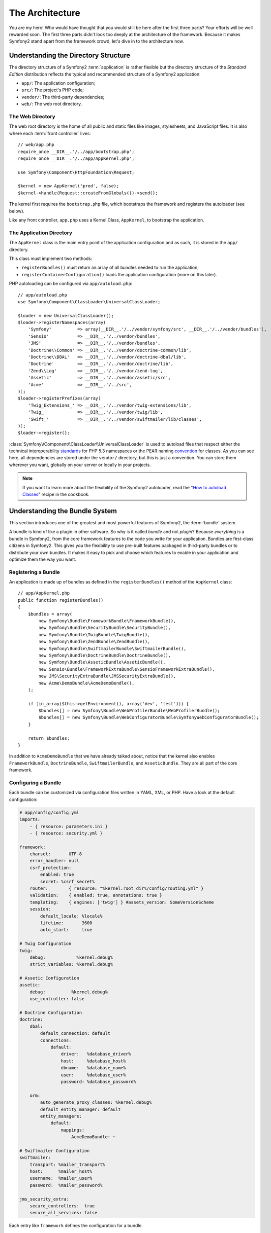 The Architecture
================

You are my hero! Who would have thought that you would still be here after the
first three parts? Your efforts will be well rewarded soon. The first three
parts didn't look too deeply at the architecture of the framework. Because it makes
Symfony2 stand apart from the framework crowd, let's dive in to the architecture now.

Understanding the Directory Structure
-------------------------------------

The directory structure of a Symfony2 :term:`application` is rather flexible
but the directory structure of the *Standard Edition* distribution reflects
the typical and recommended structure of a Symfony2 application:

* ``app/``:    The application configuration;
* ``src/``:    The project's PHP code;
* ``vendor/``: The third-party dependencies;
* ``web/``:    The web root directory.

The Web Directory
~~~~~~~~~~~~~~~~~

The web root directory is the home of all public and static files like images,
stylesheets, and JavaScript files. It is also where each :term:`front controller`
lives::

    // web/app.php
    require_once __DIR__.'/../app/bootstrap.php';
    require_once __DIR__.'/../app/AppKernel.php';

    use Symfony\Component\HttpFoundation\Request;

    $kernel = new AppKernel('prod', false);
    $kernel->handle(Request::createFromGlobals())->send();

The kernel first requires the ``bootstrap.php`` file, which bootstraps the
framework and registers the autoloader (see below).

Like any front controller, ``app.php`` uses a Kernel Class, ``AppKernel``, to
bootstrap the application.

The Application Directory
~~~~~~~~~~~~~~~~~~~~~~~~~

The ``AppKernel`` class is the main entry point of the application
configuration and as such, it is stored in the ``app/`` directory.

This class must implement two methods:

* ``registerBundles()`` must return an array of all bundles needed to run the
  application;

* ``registerContainerConfiguration()`` loads the application configuration
  (more on this later).

PHP autoloading can be configured via ``app/autoload.php``::

    // app/autoload.php
    use Symfony\Component\ClassLoader\UniversalClassLoader;

    $loader = new UniversalClassLoader();
    $loader->registerNamespaces(array(
        'Symfony'          => array(__DIR__.'/../vendor/symfony/src', __DIR__.'/../vendor/bundles'),
        'Sensio'           => __DIR__.'/../vendor/bundles',
        'JMS'              => __DIR__.'/../vendor/bundles',
        'Doctrine\\Common' => __DIR__.'/../vendor/doctrine-common/lib',
        'Doctrine\\DBAL'   => __DIR__.'/../vendor/doctrine-dbal/lib',
        'Doctrine'         => __DIR__.'/../vendor/doctrine/lib',
        'Zend\\Log'        => __DIR__.'/../vendor/zend-log',
        'Assetic'          => __DIR__.'/../vendor/assetic/src',
        'Acme'             => __DIR__.'/../src',
    ));
    $loader->registerPrefixes(array(
        'Twig_Extensions_' => __DIR__.'/../vendor/twig-extensions/lib',
        'Twig_'            => __DIR__.'/../vendor/twig/lib',
        'Swift_'           => __DIR__.'/../vendor/swiftmailer/lib/classes',
    ));
    $loader->register();

:class:`Symfony\\Component\\ClassLoader\\UniversalClassLoader` is used to
autoload files that respect either the technical interoperability `standards`_
for PHP 5.3 namespaces or the PEAR naming `convention`_ for classes. As you
can see here, all dependencies are stored under the ``vendor/`` directory, but
this is just a convention. You can store them wherever you want, globally on
your server or locally in your projects.

.. note::

    If you want to learn more about the flexibility of the Symfony2
    autoloader, read the "`How to autoload Classes`_" recipe in the cookbook.

Understanding the Bundle System
-------------------------------

This section introduces one of the greatest and most powerful features of
Symfony2, the :term:`bundle` system.

A bundle is kind of like a plugin in other software. So why is it called
*bundle* and not *plugin*? Because *everything* is a bundle in Symfony2, from
the core framework features to the code you write for your application.
Bundles are first-class citizens in Symfony2. This gives you the flexibility
to use pre-built features packaged in third-party bundles or to distribute
your own bundles. It makes it easy to pick and choose which features to enable
in your application and optimize them the way you want.

Registering a Bundle
~~~~~~~~~~~~~~~~~~~~

An application is made up of bundles as defined in the ``registerBundles()``
method of the ``AppKernel`` class::

    // app/AppKernel.php
    public function registerBundles()
    {
        $bundles = array(
            new Symfony\Bundle\FrameworkBundle\FrameworkBundle(),
            new Symfony\Bundle\SecurityBundle\SecurityBundle(),
            new Symfony\Bundle\TwigBundle\TwigBundle(),
            new Symfony\Bundle\ZendBundle\ZendBundle(),
            new Symfony\Bundle\SwiftmailerBundle\SwiftmailerBundle(),
            new Symfony\Bundle\DoctrineBundle\DoctrineBundle(),
            new Symfony\Bundle\AsseticBundle\AsseticBundle(),
            new Sensio\Bundle\FrameworkExtraBundle\SensioFrameworkExtraBundle(),
            new JMS\SecurityExtraBundle\JMSSecurityExtraBundle(),
            new Acme\DemoBundle\AcmeDemoBundle(),
        );

        if (in_array($this->getEnvironment(), array('dev', 'test'))) {
            $bundles[] = new Symfony\Bundle\WebProfilerBundle\WebProfilerBundle();
            $bundles[] = new Symfony\Bundle\WebConfiguratorBundle\SymfonyWebConfiguratorBundle();
        }

        return $bundles;
    }

In addition to ``AcmeDemoBundle`` that we have already talked about, notice
that the kernel also enables ``FrameworkBundle``, ``DoctrineBundle``,
``SwiftmailerBundle``, and ``AsseticBundle``. They are all part of the core
framework.

Configuring a Bundle
~~~~~~~~~~~~~~~~~~~~

Each bundle can be customized via configuration files written in YAML, XML, or
PHP. Have a look at the default configuration:

.. code-block:: yaml

    # app/config/config.yml
    imports:
        - { resource: parameters.ini }
        - { resource: security.yml }

    framework:
        charset:       UTF-8
        error_handler: null
        csrf_protection:
            enabled: true
            secret: %csrf_secret%
        router:        { resource: "%kernel.root_dir%/config/routing.yml" }
        validation:    { enabled: true, annotations: true }
        templating:    { engines: ['twig'] } #assets_version: SomeVersionScheme
        session:
            default_locale: %locale%
            lifetime:       3600
            auto_start:     true

    # Twig Configuration
    twig:
        debug:            %kernel.debug%
        strict_variables: %kernel.debug%

    # Assetic Configuration
    assetic:
        debug:          %kernel.debug%
        use_controller: false

    # Doctrine Configuration
    doctrine:
        dbal:
            default_connection: default
            connections:
                default:
                    driver:   %database_driver%
                    host:     %database_host%
                    dbname:   %database_name%
                    user:     %database_user%
                    password: %database_password%

        orm:
            auto_generate_proxy_classes: %kernel.debug%
            default_entity_manager: default
            entity_managers:
                default:
                    mappings:
                        AcmeDemoBundle: ~

    # Swiftmailer Configuration
    swiftmailer:
        transport: %mailer_transport%
        host:      %mailer_host%
        username:  %mailer_user%
        password:  %mailer_password%

    jms_security_extra:
        secure_controllers:  true
        secure_all_services: false

Each entry like ``framework`` defines the configuration for a bundle.

Each :term:`environment` can override the default configuration by providing a
specific configuration file:

.. code-block:: yaml

    # app/config/config_dev.yml
    imports:
        - { resource: config.yml }

    framework:
        router:   { resource: "%kernel.root_dir%/config/routing_dev.yml" }
        profiler: { only_exceptions: false }

    web_profiler:
        toolbar: true
        intercept_redirects: false

    zend:
        logger:
            priority: debug
            path:     %kernel.logs_dir%/%kernel.environment%.log

    assetic:
        use_controller: true

Extending a Bundle
~~~~~~~~~~~~~~~~~~

In addition to being a nice way to organize and configure your code, a bundle can
extend another one. Bundle inheritance allows you to override
any existing bundle to customize its controllers, templates, and any of its files. 
This is where the logical names come in handy, because they abstract where
the resource is actually stored.

For controllers, Symfony2 will automatically choose the right file according
to the bundle inheritance tree.

When you want to reference a file from a bundle, use this notation:
``@BUNDLE_NAME/PATH_TO_FILE``; Symfony2 will expand ``@BUNDLE_NAME`` to the
path to the bundle. For instance, it converts
``@AcmeDemoBundle/Controller/DemoController.php`` to
``src/Acme/DemoBundle/Controller/DemoController.php``.

For controllers, you need to reference method names:
``BUNDLE_NAME:CONTROLLER_NAME:ACTION_NAME``. For instance,
``AcmeDemoBundle:Welcome:index`` means the ``indexAction`` method from the
``Acme\DemoBundle\Controller\WelcomeController`` class.

For templates, the logical name ``AcmeDemoBundle:Welcome:index.html.twig`` is
converted to the file path ``src/Acme/DemoBundle/Resources/views/Welcome/index.html.twig``.
Templates become even more interesting when you realize they don't need to be
stored on the filesystem. You can easily store them in a database table for
instance.

Do you understand now why Symfony2 is so flexible? Share your bundles between
applications, store them locally or globally, your choice.

Using Vendors
-------------

Odds are that your application will depend on third-party libraries. Those
should be stored in the ``vendor/`` directory. This directory already contains
the Symfony2 libraries, the SwiftMailer library, the Doctrine ORM, the Twig
templating system, and some other third party libraries and bundles.

Understanding the Cache and Logs
--------------------------------

Symfony2 is probably one of the fastest full-stack frameworks around. How
can it be so fast if it parses and interprets tens of YAML and XML files for
each request? The speed is partly due to its cache system. The application
configuration is only parsed for the very first request and then compiled down
to plain PHP code stored in the ``app/cache/`` directory. In the development
environment, Symfony2 is smart enough to flush the cache when you change a
file. But in the production environment, it is your responsibility to clear
the cache when you update your code or change its configuration.

When developing a web application, things can go wrong in many ways. The log
files in the ``app/logs/`` directory tell you everything about the requests
and help you fix the problem quickly.

Using the Command Line Interface
--------------------------------

Each application comes with a command line interface tool (``app/console``)
that helps you maintain your application. It provides commands that boost your
productivity by automating tedious and repetitive tasks.

Run it without any arguments to learn more about its capabilities:

.. code-block:: bash

    $ php app/console

The ``--help`` option helps you discover the usage of a command:

.. code-block:: bash

    $ php app/console router:debug --help

Final Thoughts
--------------

Call me crazy, but after reading this part, you should be comfortable with
moving things around and making Symfony2 work for you. Everything is done in
Symfony2 to get out of your way. So, feel free to rename and move directories
around as you see fit.

And that's all for the quick tour. From testing to sending emails, you still
need to learn a lot to become a Symfony2 master. Ready to dig into these
topics now? Look no further - go to the official `book`_ and pick any topic
you want.

.. _standards:               http://groups.google.com/group/php-standards/web/psr-0-final-proposal
.. _convention:              http://pear.php.net/
.. _book:                    http://symfony.com/doc/2.0/book/
.. _How to autoload Classes: http://symfony.com/doc/2.0/cookbook/tools/autoloader.html
